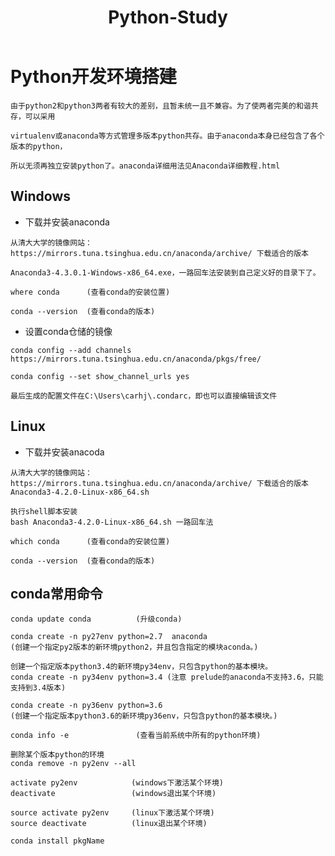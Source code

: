 #+TITLE: Python-Study
#+HTML_HEAD: <link rel="stylesheet" type="text/css" href="../style/my-org-worg.css" />

* Python开发环境搭建
#+BEGIN_EXAMPLE
由于python2和python3两者有较大的差别，且暂未统一且不兼容。为了使两者完美的和谐共存，可以采用

virtualenv或anaconda等方式管理多版本python共存。由于anaconda本身已经包含了各个版本的python，

所以无须再独立安装python了。anaconda详细用法见Anaconda详细教程.html
#+END_EXAMPLE
** Windows
+ 下载并安装anaconda
#+BEGIN_EXAMPLE
从清大大学的镜像网站：https://mirrors.tuna.tsinghua.edu.cn/anaconda/archive/ 下载适合的版本

Anaconda3-4.3.0.1-Windows-x86_64.exe，一路回车法安装到自己定义好的目录下了。

where conda      (查看conda的安装位置)

conda --version  (查看conda的版本)
#+END_EXAMPLE

+ 设置conda仓储的镜像
#+BEGIN_EXAMPLE
conda config --add channels https://mirrors.tuna.tsinghua.edu.cn/anaconda/pkgs/free/

conda config --set show_channel_urls yes

最后生成的配置文件在C:\Users\carhj\.condarc，即也可以直接编辑该文件
#+END_EXAMPLE


** Linux
+ 下载并安装anacoda
#+BEGIN_EXAMPLE
从清大大学的镜像网站：https://mirrors.tuna.tsinghua.edu.cn/anaconda/archive/ 下载适合的版本
Anaconda3-4.2.0-Linux-x86_64.sh

执行shell脚本安装
bash Anaconda3-4.2.0-Linux-x86_64.sh 一路回车法

which conda      (查看conda的安装位置)

conda --version  (查看conda的版本)
#+END_EXAMPLE

** conda常用命令
#+BEGIN_EXAMPLE
conda update conda          (升级conda)

conda create -n py27env python=2.7  anaconda 
(创建一个指定py2版本的新环境python2，并且包含指定的模块aconda。)

创建一个指定版本python3.4的新环境py34env，只包含python的基本模块。
conda create -n py34env python=3.4 (注意 prelude的anaconda不支持3.6，只能支持到3.4版本)

conda create -n py36env python=3.6
(创建一个指定版本python3.6的新环境py36env，只包含python的基本模块。)

conda info -e               (查看当前系统中所有的python环境)

删除某个版本python的环境
conda remove -n py2env --all 

activate py2env            (windows下激活某个环境)
deactivate                 (windows退出某个环境)

source activate py2env     (linux下激活某个环境)
source deactivate          (linux退出某个环境)

conda install pkgName
#+END_EXAMPLE

